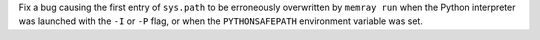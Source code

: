 Fix a bug causing the first entry of ``sys.path`` to be erroneously overwritten by ``memray run`` when the Python interpreter was launched with the ``-I`` or ``-P`` flag, or when the ``PYTHONSAFEPATH`` environment variable was set.
